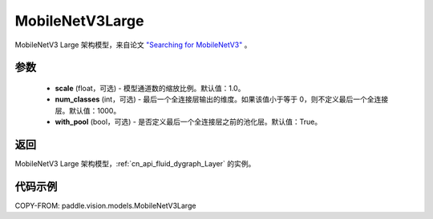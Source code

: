 .. _cn_api_paddle_vision_models_MobileNetV3Large:

MobileNetV3Large
-------------------------------

.. py:class:: paddle.vision.models.MobileNetV3Large(scale=1.0, num_classes=1000, with_pool=True)


MobileNetV3 Large 架构模型，来自论文 `"Searching for MobileNetV3" <https://arxiv.org/abs/1905.02244>`_ 。

参数
:::::::::

  - **scale** (float，可选) - 模型通道数的缩放比例。默认值：1.0。
  - **num_classes** (int，可选) - 最后一个全连接层输出的维度。如果该值小于等于 0，则不定义最后一个全连接层。默认值：1000。
  - **with_pool** (bool，可选) - 是否定义最后一个全连接层之前的池化层。默认值：True。

返回
:::::::::

MobileNetV3 Large 架构模型，:ref:`cn_api_fluid_dygraph_Layer` 的实例。

代码示例
:::::::::

COPY-FROM: paddle.vision.models.MobileNetV3Large
